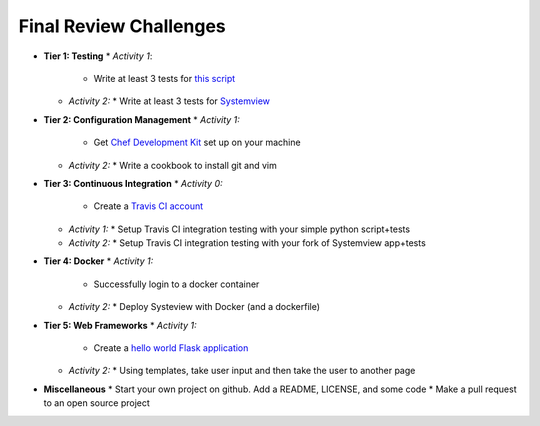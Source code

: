 Final Review Challenges
=======================

* **Tier 1: Testing**
  * *Activity 1*:
    * Write at least 3 tests for `this script <url here>`_
  * *Activity 2:*
    * Write at least 3 tests for `Systemview <https://github.com/devopsbootcamp/systemview>`_
* **Tier 2: Configuration Management**
  * *Activity 1:* 
    * Get `Chef Development Kit <https://downloads.chef.io/chef-dk/>`_ set up on your machine
  * *Activity 2:*
    * Write a cookbook to install git and vim
* **Tier 3: Continuous Integration**
  * *Activity 0:*
    * Create a `Travis CI account <https://travis-ci.org/>`_
  * *Activity 1:*
    * Setup Travis CI integration testing with your simple python script+tests
  * *Activity 2:*
    * Setup Travis CI integration testing with your fork of Systemview app+tests
* **Tier 4: Docker**
  * *Activity 1:*
    * Successfully login to a docker container
  * *Activity 2:*
    * Deploy Systeview with Docker (and a dockerfile)
* **Tier 5: Web Frameworks**
  * *Activity 1:*
    * Create a `hello world Flask application <http://flask.pocoo.org/>`_
  * *Activity 2:*
    * Using templates, take user input and then take the user to another page

* **Miscellaneous**
  * Start your own project on github. Add a README, LICENSE, and some code
  * Make a pull request to an open source project

